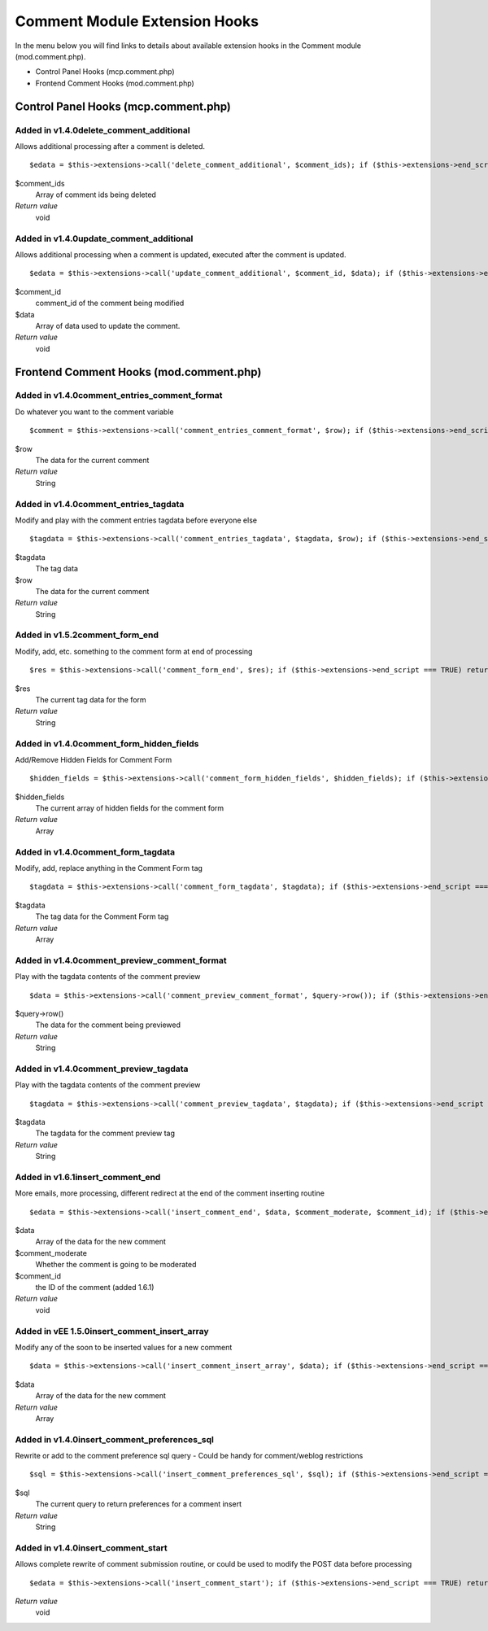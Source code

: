 Comment Module Extension Hooks
==============================

In the menu below you will find links to details about available
extension hooks in the Comment module (mod.comment.php).

-  Control Panel Hooks (mcp.comment.php)

      
-  Frontend Comment Hooks (mod.comment.php)

                                 
Control Panel Hooks (mcp.comment.php)
-------------------------------------

Added in v1.4.0delete\_comment\_additional
~~~~~~~~~~~~~~~~~~~~~~~~~~~~~~~~~~~~~~~~~~

Allows additional processing after a comment is deleted. ::

	$edata = $this->extensions->call('delete_comment_additional', $comment_ids); if ($this->extensions->end_script === TRUE) return;

$comment\_ids
    Array of comment ids being deleted
*Return value*
    void

Added in v1.4.0update\_comment\_additional
~~~~~~~~~~~~~~~~~~~~~~~~~~~~~~~~~~~~~~~~~~

Allows additional processing when a comment is updated, executed after
the comment is updated. ::

	$edata = $this->extensions->call('update_comment_additional', $comment_id, $data); if ($this->extensions->end_script === TRUE) return;

$comment\_id
    comment\_id of the comment being modified
$data
    Array of data used to update the comment.
*Return value*
    void

Frontend Comment Hooks (mod.comment.php)
----------------------------------------

Added in v1.4.0comment\_entries\_comment\_format
~~~~~~~~~~~~~~~~~~~~~~~~~~~~~~~~~~~~~~~~~~~~~~~~

Do whatever you want to the comment variable

::

	$comment = $this->extensions->call('comment_entries_comment_format', $row); if ($this->extensions->end_script === TRUE) return;

$row
    The data for the current comment
*Return value*
    String

Added in v1.4.0comment\_entries\_tagdata
~~~~~~~~~~~~~~~~~~~~~~~~~~~~~~~~~~~~~~~~

Modify and play with the comment entries tagdata before everyone else

::

	$tagdata = $this->extensions->call('comment_entries_tagdata', $tagdata, $row); if ($this->extensions->end_script === TRUE) return $tagdata;

$tagdata
    The tag data
$row
    The data for the current comment
*Return value*
    String

Added in v1.5.2comment\_form\_end
~~~~~~~~~~~~~~~~~~~~~~~~~~~~~~~~~

Modify, add, etc. something to the comment form at end of processing

::

	$res = $this->extensions->call('comment_form_end', $res); if ($this->extensions->end_script === TRUE) return $res;

$res
    The current tag data for the form
*Return value*
    String

Added in v1.4.0comment\_form\_hidden\_fields
~~~~~~~~~~~~~~~~~~~~~~~~~~~~~~~~~~~~~~~~~~~~

Add/Remove Hidden Fields for Comment Form

::

	$hidden_fields = $this->extensions->call('comment_form_hidden_fields', $hidden_fields); if ($this->extensions->end_script === TRUE) return;

$hidden\_fields
    The current array of hidden fields for the comment form
*Return value*
    Array

Added in v1.4.0comment\_form\_tagdata
~~~~~~~~~~~~~~~~~~~~~~~~~~~~~~~~~~~~~

Modify, add, replace anything in the Comment Form tag

::

	$tagdata = $this->extensions->call('comment_form_tagdata', $tagdata); if ($this->extensions->end_script === TRUE) return;

$tagdata
    The tag data for the Comment Form tag
*Return value*
    Array

Added in v1.4.0comment\_preview\_comment\_format
~~~~~~~~~~~~~~~~~~~~~~~~~~~~~~~~~~~~~~~~~~~~~~~~

Play with the tagdata contents of the comment preview

::

	$data = $this->extensions->call('comment_preview_comment_format', $query->row()); if ($this->extensions->end_script === TRUE) return;

$query->row()
    The data for the comment being previewed
*Return value*
    String

Added in v1.4.0comment\_preview\_tagdata
~~~~~~~~~~~~~~~~~~~~~~~~~~~~~~~~~~~~~~~~

Play with the tagdata contents of the comment preview

::

	$tagdata = $this->extensions->call('comment_preview_tagdata', $tagdata); if ($this->extensions->end_script === TRUE) return;

$tagdata
    The tagdata for the comment preview tag
*Return value*
    String

Added in v1.6.1insert\_comment\_end
~~~~~~~~~~~~~~~~~~~~~~~~~~~~~~~~~~~

More emails, more processing, different redirect at the end of the
comment inserting routine

::

	$edata = $this->extensions->call('insert_comment_end', $data, $comment_moderate, $comment_id); if ($this->extensions->end_script === TRUE) return;

$data
    Array of the data for the new comment
$comment\_moderate
    Whether the comment is going to be moderated
$comment\_id
    the ID of the comment (added 1.6.1)
*Return value*
    void

Added in vEE 1.5.0insert\_comment\_insert\_array
~~~~~~~~~~~~~~~~~~~~~~~~~~~~~~~~~~~~~~~~~~~~~~~~

Modify any of the soon to be inserted values for a new comment

::

	$data = $this->extensions->call('insert_comment_insert_array', $data); if ($this->extensions->end_script === TRUE) return;

$data
    Array of the data for the new comment
*Return value*
    Array

Added in v1.4.0insert\_comment\_preferences\_sql
~~~~~~~~~~~~~~~~~~~~~~~~~~~~~~~~~~~~~~~~~~~~~~~~

Rewrite or add to the comment preference sql query - Could be handy for comment/weblog restrictions

::

	$sql = $this->extensions->call('insert_comment_preferences_sql', $sql); if ($this->extensions->end_script === TRUE) return;

$sql
    The current query to return preferences for a comment insert
*Return value*
    String

Added in v1.4.0insert\_comment\_start
~~~~~~~~~~~~~~~~~~~~~~~~~~~~~~~~~~~~~

Allows complete rewrite of comment submission routine, or could be used
to modify the POST data before processing

::

	$edata = $this->extensions->call('insert_comment_start'); if ($this->extensions->end_script === TRUE) return;

*Return value*
    void



